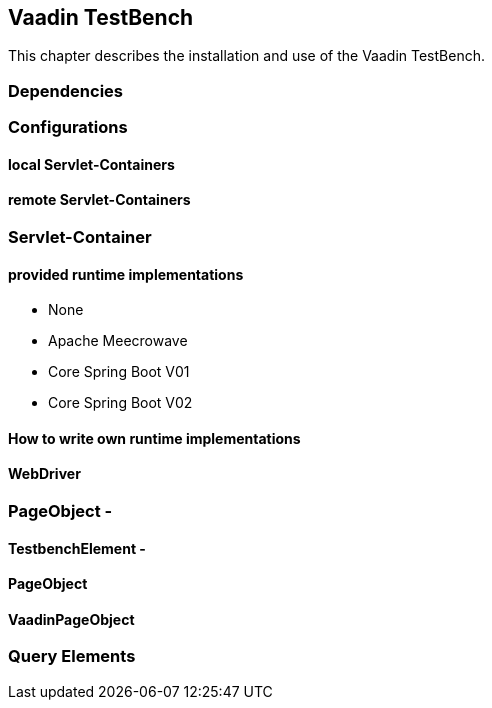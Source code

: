[[testbench]]
== Vaadin TestBench

This chapter describes the installation and use of the Vaadin TestBench.

=== Dependencies

=== Configurations

==== local Servlet-Containers

==== remote Servlet-Containers






=== Servlet-Container

==== provided runtime implementations

* None
* Apache Meecrowave
* Core Spring Boot V01
* Core Spring Boot V02

==== How to write own runtime implementations


==== WebDriver




=== PageObject -

==== TestbenchElement -

==== PageObject

==== VaadinPageObject

=== Query Elements



